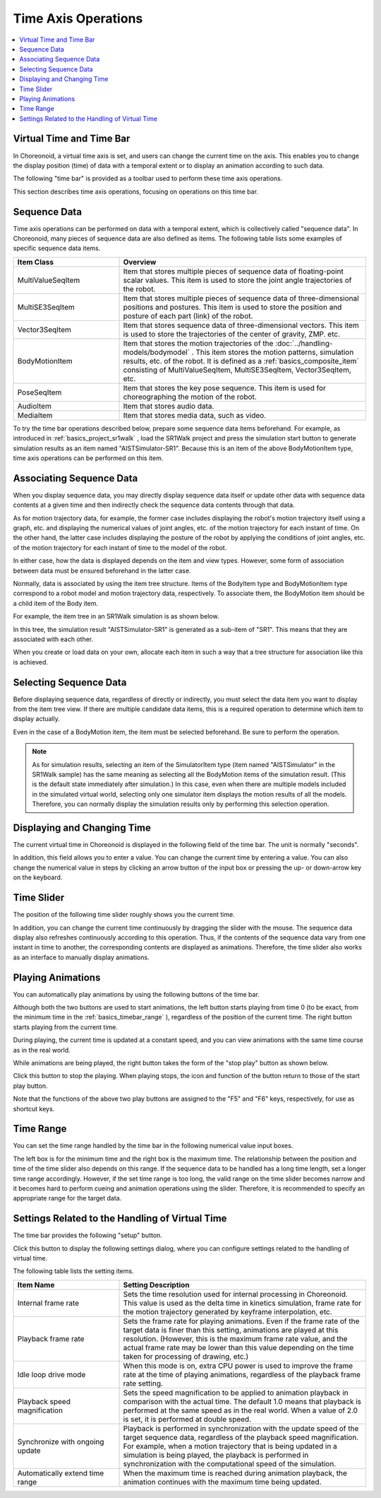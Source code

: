 
Time Axis Operations
====================

.. contents::
   :local:
   :depth: 1


Virtual Time and Time Bar
-------------------------

In Choreonoid, a virtual time axis is set, and users can change the current time on the axis. This enables you to change the display position (time) of data with a temporal extent or to display an animation according to such data.

The following "time bar" is provided as a toolbar used to perform these time axis operations.

.. image:: images/TimeBar.png

This section describes time axis operations, focusing on operations on this time bar.

.. _basics_sequence_data:

Sequence Data
----------------

Time axis operations can be performed on data with a temporal extent, which is collectively called "sequence data". In Choreonoid, many pieces of sequence data are also defined as items. The following table lists some examples of specific sequence data items.

.. tabularcolumns:: |p{4.0cm}|p{11.0cm}|

.. list-table::
 :widths: 30,70
 :header-rows: 1

 * - Item Class
   - Overview
 * - MultiValueSeqItem
   - Item that stores multiple pieces of sequence data of floating-point scalar values. This item is used to store the joint angle trajectories of the robot.
 * - MultiSE3SeqItem
   - Item that stores multiple pieces of sequence data of three-dimensional positions and postures. This item is used to store the position and posture of each part (link) of the robot.
 * - Vector3SeqItem
   - Item that stores sequence data of three-dimensional vectors. This item is used to store the trajectories of the center of gravity, ZMP. etc.
 * - BodyMotionItem
   - Item that stores the motion trajectories of the :doc:`../handling-models/bodymodel` . This item stores the motion patterns, simulation results, etc. of the robot. It is defined as a :ref:`basics_composite_item` consisting of MultiValueSeqItem, MultiSE3SeqItem, Vector3SeqItem, etc.
 * - PoseSeqItem
   - Item that stores the key pose sequence. This item is used for choreographing the motion of the robot.
 * - AudioItem
   - Item that stores audio data.
 * - MediaItem
   - Item that stores media data, such as video.

To try the time bar operations described below, prepare some sequence data items beforehand. For example, as introduced in  :ref:`basics_project_sr1walk` , load the SR1Walk project and press the simulation start button to generate simulation results as an item named "AISTSimulator-SR1". Because this is an item of the above BodyMotionItem type, time axis operations can be performed on this item.


Associating Sequence Data
--------------------------

When you display sequence data, you may directly display sequence data itself or update other data with sequence data contents at a given time and then indirectly check the sequence data contents through that data.

As for motion trajectory data, for example, the former case includes displaying the robot's motion trajectory itself using a graph, etc. and displaying the numerical values of joint angles, etc. of the motion trajectory for each instant of time. On the other hand, the latter case includes displaying the posture of the robot by applying the conditions of joint angles, etc. of the motion trajectory for each instant of time to the model of the robot.

In either case, how the data is displayed depends on the item and view types. However, some form of association between data must be ensured beforehand in the latter case.

Normally, data is associated by using the item tree structure. Items of the BodyItem type and BodyMotionItem type correspond to a robot model and motion trajectory data, respectively. To associate them, the BodyMotion item should be a child item of the Body item.

For example, the item tree in an SR1Walk simulation is as shown below.

.. image:: images/ItemTreeView.png

In this tree, the simulation result "AISTSimulator-SR1" is generated as a sub-item of "SR1". This means that they are associated with each other.

When you create or load data on your own, allocate each item in such a way that a tree structure for association like this is achieved.

Selecting Sequence Data
------------------------

Before displaying sequence data, regardless of directly or indirectly, you must select the data item you want to display from the item tree view. If there are multiple candidate data items, this is a required operation to determine which item to display actually.

Even in the case of a BodyMotion item, the item must be selected beforehand. Be sure to perform the operation.

.. note:: As for simulation results, selecting an item of the SimulatorItem type (item named "AISTSimulator" in the SR1Walk sample) has the same meaning as selecting all the BodyMotion items of the simulation result. (This is the default state immediately after simulation.) In this case, even when there are multiple models included in the simulated virtual world, selecting only one simulator item displays the motion results of all the models. Therefore, you can normally display the simulation results only by performing this selection operation.


Displaying and Changing Time
----------------------------

The current virtual time in Choreonoid is displayed in the following field of the time bar. The unit is normally "seconds".

.. image:: images/timebar_time.png

In addition, this field allows you to enter a value. You can change the current time by entering a value. You can also change the numerical value in steps by clicking an arrow button of the input box or pressing the up- or down-arrow key on the keyboard.

Time Slider
------------

The position of the following time slider roughly shows you the current time.

.. image:: images/timeslider.png

In addition, you can change the current time continuously by dragging the slider with the mouse. The sequence data display also refreshes continuously according to this operation. Thus, if the contents of the sequence data vary from one instant in time to another, the corresponding contents are displayed as animations. Therefore, the time slider also works as an interface to manually display animations.


Playing Animations
------------------

You can automatically play animations by using the following buttons of the time bar.

.. image:: images/play_buttons.png

Although both the two buttons are used to start animations, the left button starts playing from time 0 (to be exact, from the minimum time in the :ref:`basics_timebar_range` ), regardless of the position of the current time. The right button starts playing from the current time.

During playing, the current time is updated at a constant speed, and you can view animations with the same time course as in the real world.

While animations are being played, the right button takes the form of the "stop play" button as shown below.


.. image:: images/play_stop_buttons.png

Click this button to stop the playing. When playing stops, the icon and function of the button return to those of the start play button.

Note that the functions of the above two play buttons are assigned to the "F5" and "F6" keys, respectively, for use as shortcut keys.


.. _basics_timebar_range:

Time Range
----------

You can set the time range handled by the time bar in the following numerical value input boxes.

.. image:: images/timebar_range.png

The left box is for the minimum time and the right box is the maximum time. The relationship between the position and time of the time slider also depends on this range. If the sequence data to be handled has a long time length, set a longer time range accordingly. However, if the set time range is too long, the valid range on the time slider becomes narrow and it becomes hard to perform cueing and animation operations using the slider. Therefore, it is recommended to specify an appropriate range for the target data.

.. _basics_timebar_config:

Settings Related to the Handling of Virtual Time
------------------------------------------------

The time bar provides the following "setup" button.

.. image:: images/timebar_config.png

Click this button to display the following settings dialog, where you can configure settings related to the handling of virtual time.

.. image:: images/timebar_config_dialog.png

The following table lists the setting items.

.. tabularcolumns:: |p{4.0cm}|p{11.0cm}|

.. list-table::
 :widths: 30,70
 :header-rows: 1

 * - Item Name
   - Setting Description
 * - Internal frame rate
   - Sets the time resolution used for internal processing in Choreonoid. This value is used as the delta time in kinetics simulation, frame rate for the motion trajectory generated by keyframe interpolation, etc.
 * - Playback frame rate
   - Sets the frame rate for playing animations. Even if the frame rate of the target data is finer than this setting, animations are played at this resolution. (However, this is the maximum frame rate value, and the actual frame rate may be lower than this value depending on the time taken for processing of drawing, etc.)
 * - Idle loop drive mode
   - When this mode is on, extra CPU power is used to improve the frame rate at the time of playing animations, regardless of the playback frame rate setting.
 * - Playback speed magnification
   - Sets the speed magnification to be applied to animation playback in comparison with the actual time. The default 1.0 means that playback is performed at the same speed as in the real world. When a value of 2.0 is set, it is performed at double speed.
 * - Synchronize with ongoing update 
   - Playback is performed in synchronization with the update speed of the target sequence data, regardless of the playback speed magnification. For example, when a motion trajectory that is being updated in a simulation is being played, the playback is performed in synchronization with the computational speed of the simulation.
 * - Automatically extend time range
   - When the maximum time is reached during animation playback, the animation continues with the maximum time being updated.
